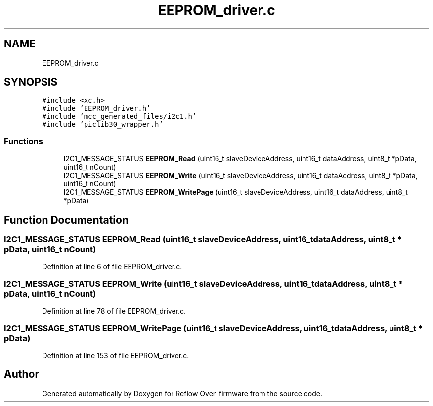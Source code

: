 .TH "EEPROM_driver.c" 3 "Thu Feb 25 2021" "Version 1.0" "Reflow Oven firmware" \" -*- nroff -*-
.ad l
.nh
.SH NAME
EEPROM_driver.c
.SH SYNOPSIS
.br
.PP
\fC#include <xc\&.h>\fP
.br
\fC#include 'EEPROM_driver\&.h'\fP
.br
\fC#include 'mcc_generated_files/i2c1\&.h'\fP
.br
\fC#include 'piclib30_wrapper\&.h'\fP
.br

.SS "Functions"

.in +1c
.ti -1c
.RI "I2C1_MESSAGE_STATUS \fBEEPROM_Read\fP (uint16_t slaveDeviceAddress, uint16_t dataAddress, uint8_t *pData, uint16_t nCount)"
.br
.ti -1c
.RI "I2C1_MESSAGE_STATUS \fBEEPROM_Write\fP (uint16_t slaveDeviceAddress, uint16_t dataAddress, uint8_t *pData, uint16_t nCount)"
.br
.ti -1c
.RI "I2C1_MESSAGE_STATUS \fBEEPROM_WritePage\fP (uint16_t slaveDeviceAddress, uint16_t dataAddress, uint8_t *pData)"
.br
.in -1c
.SH "Function Documentation"
.PP 
.SS "I2C1_MESSAGE_STATUS EEPROM_Read (uint16_t slaveDeviceAddress, uint16_t dataAddress, uint8_t * pData, uint16_t nCount)"

.PP
Definition at line 6 of file EEPROM_driver\&.c\&.
.SS "I2C1_MESSAGE_STATUS EEPROM_Write (uint16_t slaveDeviceAddress, uint16_t dataAddress, uint8_t * pData, uint16_t nCount)"

.PP
Definition at line 78 of file EEPROM_driver\&.c\&.
.SS "I2C1_MESSAGE_STATUS EEPROM_WritePage (uint16_t slaveDeviceAddress, uint16_t dataAddress, uint8_t * pData)"

.PP
Definition at line 153 of file EEPROM_driver\&.c\&.
.SH "Author"
.PP 
Generated automatically by Doxygen for Reflow Oven firmware from the source code\&.
